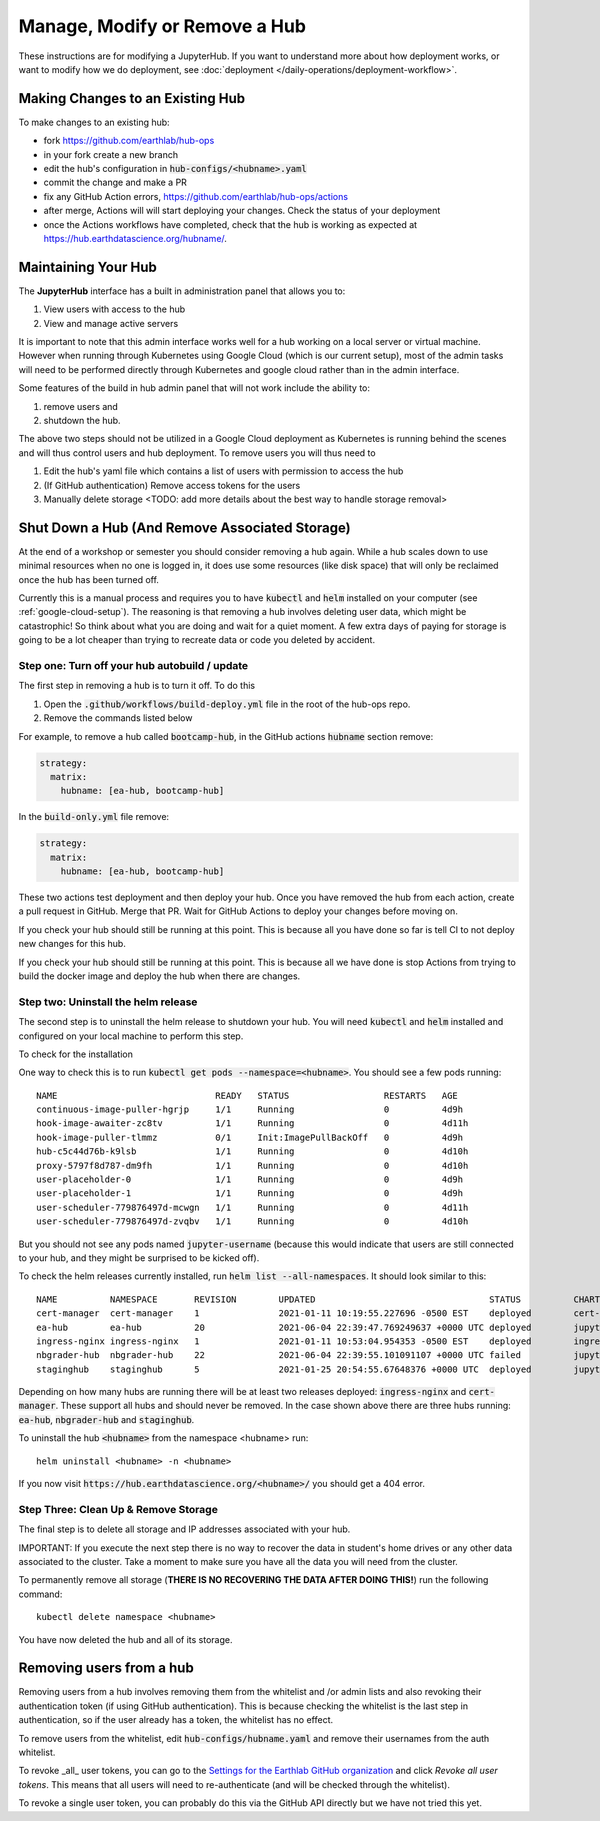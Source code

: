 .. _modify-remove-hub:

===============================
Manage, Modify or Remove a Hub
===============================

These instructions are for modifying a JupyterHub. If you want to understand
more about how deployment works, or want to modify how we do deployment, see
:doc:`deployment </daily-operations/deployment-workflow>`.

Making Changes to an Existing Hub
---------------------------------

To make changes to an existing hub:

* fork https://github.com/earthlab/hub-ops
* in your fork create a new branch
* edit the hub's configuration in :code:`hub-configs/<hubname>.yaml`
* commit the change and make a PR
* fix any GitHub Action errors, https://github.com/earthlab/hub-ops/actions
* after merge, Actions will will start deploying your changes. Check the status of your deployment
* once the Actions workflows have completed, check that the hub is working as expected at https://hub.earthdatascience.org/hubname/.


Maintaining Your Hub
---------------------

The **JupyterHub** interface has a built in administration panel that allows you to:

1. View users with access to the hub
2. View and manage active servers

It is important to note that this admin interface works well for a hub working
on a local server or virtual machine. However when running through Kubernetes
using Google Cloud (which is our current setup), most of the admin tasks will
need to be performed directly through Kubernetes and google cloud rather than
in the admin interface.

Some features of the build in hub admin panel that will not work include the
ability to:

1. remove users and
2. shutdown the hub.

The above two steps should not be utilized in a Google Cloud deployment as
Kubernetes is running behind the scenes and will thus control users and hub
deployment. To remove users you will thus need to

1. Edit the hub's yaml file which contains a list of users with permission to access the hub
2. (If GitHub authentication) Remove access tokens for the users
3. Manually delete storage <TODO: add more details about the best way to handle storage removal>


Shut Down a Hub (And Remove Associated Storage)
-----------------------------------------------

At the end of a workshop or semester you should consider removing a hub again.
While a hub scales down to use minimal resources when no one is logged in, it
does use some resources (like disk space) that will only be reclaimed once the
hub has been turned off.

Currently this is a manual process and requires you to have :code:`kubectl`
and :code:`helm` installed on your computer (see :ref:`google-cloud-setup`). The reasoning is
that removing a hub involves deleting user data, which might be catastrophic!
So think about what you are doing and wait
for a quiet moment. A few extra days of paying for storage is going to be a lot
cheaper than trying to recreate data or code you deleted by accident.


Step one: Turn off your hub autobuild / update
~~~~~~~~~~~~~~~~~~~~~~~~~~~~~~~~~~~~~~~~~~~~~~

The first step in removing a hub is to turn it off. To do this

1. Open the  :code:`.github/workflows/build-deploy.yml` file in the root of the hub-ops repo.
2. Remove the commands listed below

For example, to remove a hub called :code:`bootcamp-hub`, in the GitHub actions
:code:`hubname` section remove:

.. code-block:: yaml

    strategy:
      matrix:
        hubname: [ea-hub, bootcamp-hub]

In the :code:`build-only.yml` file remove:

.. code-block:: yaml

    strategy:
      matrix:
        hubname: [ea-hub, bootcamp-hub]

These two actions test deployment and then deploy your hub. Once you have removed
the hub from each action, create a pull request
in GitHub. Merge that PR. Wait for GitHub Actions to deploy your changes
before moving on.

If you check your hub should still be running at this point. This is because all
you have done so far is tell CI to not deploy new changes for this hub.

If you check your hub should still be running at this point. This is because all we have done is stop Actions from trying to build the docker image and deploy the hub when there are changes.

Step two: Uninstall the helm release
~~~~~~~~~~~~~~~~~~~~~~~~~~~~~~~~~~~~

The second step is to uninstall the helm release to shutdown
your hub. You will need :code:`kubectl` and :code:`helm` installed and configured
on your local machine to perform this step.

To check for the installation

One way to check this is to
run :code:`kubectl get pods --namespace=<hubname>`. You should see a few pods running::

  NAME                              READY   STATUS                  RESTARTS   AGE
  continuous-image-puller-hgrjp     1/1     Running                 0          4d9h
  hook-image-awaiter-zc8tv          1/1     Running                 0          4d11h
  hook-image-puller-tlmmz           0/1     Init:ImagePullBackOff   0          4d9h
  hub-c5c44d76b-k9lsb               1/1     Running                 0          4d10h
  proxy-5797f8d787-dm9fh            1/1     Running                 0          4d10h
  user-placeholder-0                1/1     Running                 0          4d9h
  user-placeholder-1                1/1     Running                 0          4d9h
  user-scheduler-779876497d-mcwgn   1/1     Running                 0          4d11h
  user-scheduler-779876497d-zvqbv   1/1     Running                 0          4d10h

But you should not see any pods named :code:`jupyter-username` (because this would indicate that users are still connected to your hub, and they might be surprised to be kicked off).

To check the helm releases currently installed, run :code:`helm list --all-namespaces`. It should look similar to this::


  NAME         	NAMESPACE    	REVISION	UPDATED                                	STATUS  	CHART               	APP VERSION
  cert-manager 	cert-manager 	1       	2021-01-11 10:19:55.227696 -0500 EST   	deployed	cert-manager-v1.1.0 	v1.1.0
  ea-hub       	ea-hub       	20      	2021-06-04 22:39:47.769249637 +0000 UTC	deployed	jupyterhub-0.10.6   	1.2.2
  ingress-nginx	ingress-nginx	1       	2021-01-11 10:53:04.954353 -0500 EST   	deployed	ingress-nginx-3.19.0	0.43.0
  nbgrader-hub 	nbgrader-hub 	22      	2021-06-04 22:39:55.101091107 +0000 UTC	failed  	jupyterhub-0.10.6   	1.2.2
  staginghub   	staginghub   	5       	2021-01-25 20:54:55.67648376 +0000 UTC 	deployed	jupyterhub-0.10.6   	1.2.2

Depending on how many hubs are running there will be at least two releases
deployed: :code:`ingress-nginx` and :code:`cert-manager`. These support
all hubs and should never be removed. In the case shown above there are three
hubs running: :code:`ea-hub`, :code:`nbgrader-hub` and :code:`staginghub`.

To uninstall the hub :code:`<hubname>` from the namespace <hubname> run::

    helm uninstall <hubname> -n <hubname>

If you now
visit :code:`https://hub.earthdatascience.org/<hubname>/` you should get a 404 error.

Step Three: Clean Up & Remove Storage
~~~~~~~~~~~~~~~~~~~~~~~~~~~~~~~~~~~~~~

The final step is to delete all storage and IP addresses associated with your hub.

IMPORTANT: If you execute the next step there is no way to recover the data in student's
home drives or any other data associated to the cluster. Take a moment to make
sure you have all the data you will need from the cluster.

To permanently remove all storage (**THERE IS NO RECOVERING THE DATA AFTER DOING
THIS!**) run the following command::

    kubectl delete namespace <hubname>

You have now deleted the hub and all of its storage.

Removing users from a hub
-------------------------

Removing users from a hub involves removing them from the whitelist and /or admin lists and also revoking their authentication token (if using GitHub authentication). This is because checking the whitelist is the last step in authentication, so if the user already has a token, the whitelist has no effect.

To remove users from the whitelist, edit :code:`hub-configs/hubname.yaml` and remove their usernames from the auth whitelist.

To revoke _all_ user tokens, you can go to the `Settings for the Earthlab GitHub organization <https://github.com/organizations/EarthLab/settings/applications>`_ and click `Revoke all user tokens`. This means that all users will need to re-authenticate (and will be checked through the whitelist).

To revoke a single user token, you can probably do this via the GitHub API directly but we have not tried this yet.

